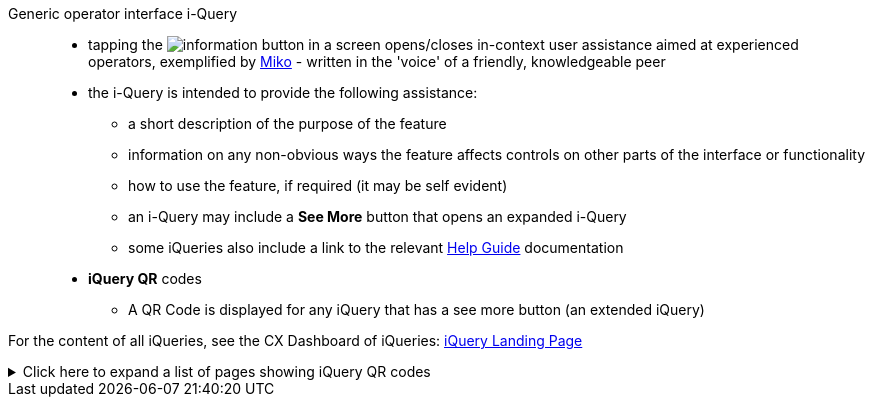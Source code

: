 :imagesdir: ../media/images/logos-icons

Generic operator interface i-Query::
* tapping the image:information.png[] button in a screen opens/closes in-context user assistance aimed at experienced operators, exemplified by https://ctctjv.atlassian.net/wiki/spaces/UX/pages/40400941/Micko+-+Natural+Team+Leader+Dozer+Operator+Ind.+5+Tech.+2[Miko] - written in the 'voice' of a friendly, knowledgeable peer
* the i-Query is intended to provide the following assistance:
** a short description of the purpose of the feature

** information on any non-obvious ways the feature affects controls on other parts of the interface or functionality

** how to use the feature, if required (it may be self evident) 

** an i-Query may include a *See More* button that opens an expanded i-Query
** some iQueries also include a link to the relevant https://ctctjv.atlassian.net/wiki/spaces/REFS/pages/48557924/Help+Guides+EWCG+RELEASED[Help Guide] documentation
* *iQuery QR* codes
** A QR Code is displayed for any iQuery that has a see more button (an extended iQuery)

For the content of all iQueries, see the CX Dashboard of iQueries: https://ctctjv.atlassian.net/wiki/spaces/UX/pages/40401879/iQuery+Landing+Page[iQuery Landing Page]

.Click here to expand a list of pages showing iQuery QR codes
[%collapsible]
====
* VIEWING_LICENSES
* ONSCREEN_LIGHTBARS
* EXTERNAL_LIGHTBARS
* TRANSFERRING_FILES
====
